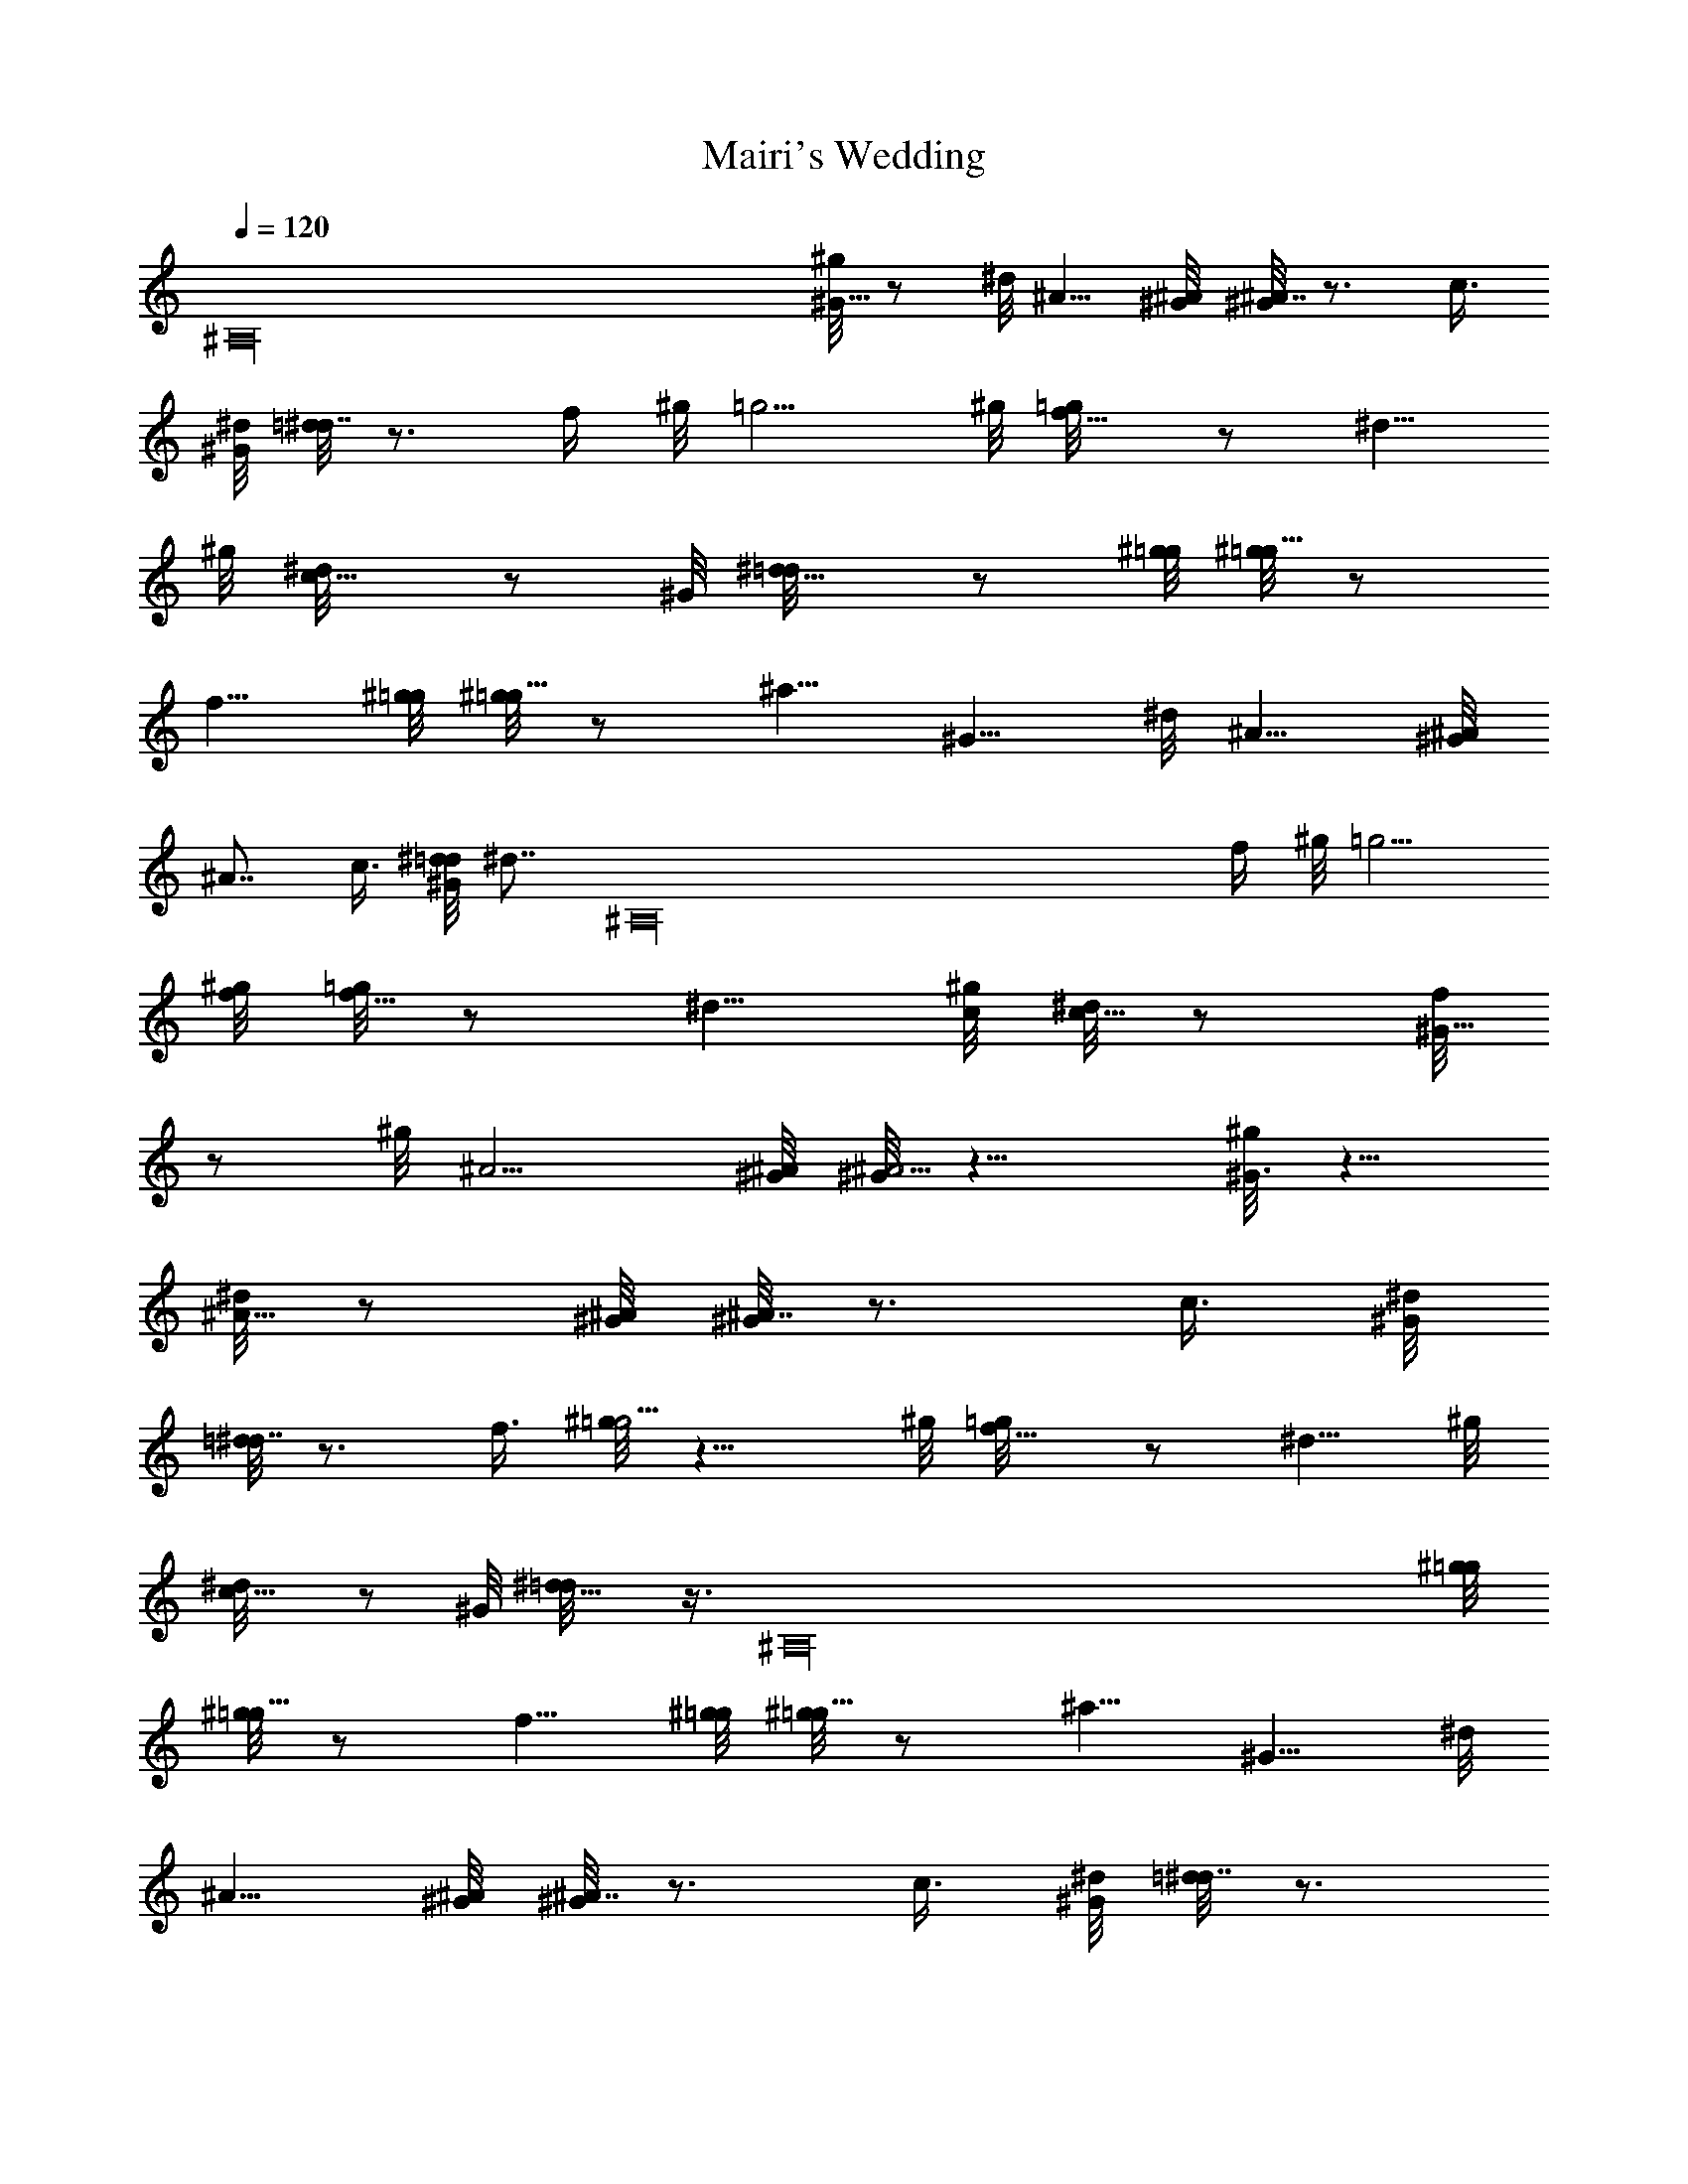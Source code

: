 X: 1
T: Mairi's Wedding
Z: by Tiamo/Skjald
L: 1/4
Q: 1/4=120
K: C
[^A,16z2] [^g/8^G5/8] z/2 ^d/8 ^A5/8 [^G/8^A/8] [^G/8^A7/8] z3/4 c3/8
[^G/8^d/8] [=d/8^d7/8] z3/4 f/4 ^g/8 =g5/4 ^g/8 [f5/8=g/8] z/2 ^d5/8
^g/8 [c5/8^d/8] z/2 ^G/8 [^d5/8=d/8] z/2 [^g/8=g/8] [^g/8=g5/8] z/2
f5/8 [^g/8=g/8] [^g/8=g5/8] z/2 ^a5/8 ^G5/8 ^d/8 ^A5/8 [^G/8^A/8]
^A7/8 c3/8 [^G/8^d/8=d/8] [^d7/8z/8] [^A,16z3/4] f/4 ^g/8 =g5/4
[^g/8f/8] [=g/8f5/8] z/2 ^d5/8 [^g/8c/8] [^d/8c5/8] z/2 [f/8^G5/8]
z/2 ^g/8 ^A5/4 [^G/8^A/8] [^G/8^A5/4] z9/8 [^g/8^G3/4] z5/8
[^d/8^A5/8] z/2 [^G/8^A/8] [^G/8^A7/8] z3/4 c3/8 [^G/8^d/8]
[=d/8^d7/8] z3/4 f3/8 [^g/8=g5/4] z9/8 ^g/8 [f5/8=g/8] z/2 ^d5/8 ^g/8
[c5/8^d/8] z/2 ^G/8 [^d5/8=d/8] z3/8 [^A,16z/8] [^g/8=g/8]
[^g/8=g5/8] z/2 f5/8 [^g/8=g/8] [^g/8=g5/8] z/2 ^a5/8 ^G5/8 ^d/8
^A5/8 [^G/8^A/8] [^G/8^A7/8] z3/4 c3/8 [^G/8^d/8] [=d/8^d7/8] z3/4
f/4 ^g/8 =g5/4 ^g/8 [f5/8=g/8] z/2 ^d5/8 ^g/8 [c5/8^d/8] z/2
[f/8^G5/8] z/2 ^g/8 ^A5/4 ^G/8 [^A5/4^G/8] z9/8 ^g/8 =g5/8 ^a5/8
[^g/8^a11/8] z3/4 [^A,16z/2] [^G/8^d/8] [^G/8^a7/8] z3/4 ^g3/8
[=g11/8^g/8] z5/4 [^g/8f/8=g/8] f/2 ^d3/4 [^g/8c/8^d/8] c/2 ^G/8
[^d/8=d/8] ^d/2 ^g/8 [=g5/8^g/8] z/2 f5/8 ^g/8 [=g5/4^g/8] z9/8 ^g/8
=g5/8 ^a5/8 [^g/8^a11/8] z5/4 [^G/8^d/8] [^G/8^a7/8] z3/4 ^g3/8
[=g11/8^g/8] z5/4 [^g/8f/8=g/8] f/2 ^d3/4 [^g/8c/8^d/8] [c/2z/4]
[^A,16z/4] f/8 ^G5/8 [^g/8^A11/8] z5/4 [^G/8^A/8] ^A5/4 [^g/8=g5/8]
z/2 ^a5/8 ^g/8 ^a5/4 ^G/8 [^d/8^G/8] ^a3/4 ^g3/8 [=g/8^g/8] =g5/4
[^g/8f/8] [=g/8f5/8] z/2 ^d5/8 [^g/8c/8] [^d/8c5/8] z/2 [^G/8^d/8]
[=d/8^d5/8] z/2 [^g/8=g/8] g/2 f3/4 [^g/8=g/8] g/2 ^a3/4 ^G5/8
[^d/8^A5/8] z/2 [^A,77/8^G/8] [^A^G/8] z7/8 c/4 ^G/8 [^d/8=d/8] ^d3/4
f3/8 [^g/8=g11/8] z5/4 [^g/8f/8=g/8] f5/8 ^d5/8 [^g/8c/8] [^d/8c5/8]
z/2 [f/8^G5/8] z/2 [^g/8^A11/8] z5/4 [^G/8^A/8] ^A5/4